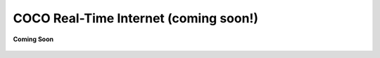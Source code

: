.. _coco_real_time_internet:

COCO Real-Time Internet (coming soon!)
======================================

.. figure:: /_static/coming-soon.png
   :align: center

   **Coming Soon**

.. sectionauthor:: Ashish
